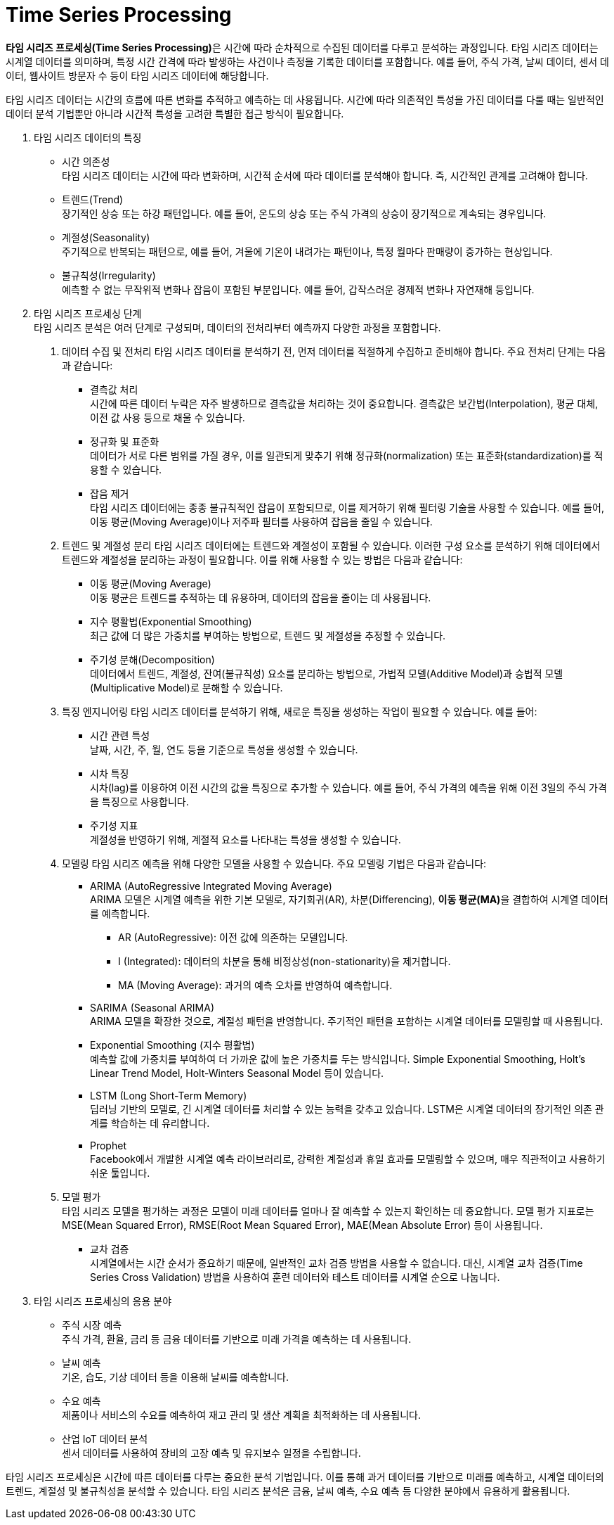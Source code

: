 = Time Series Processing

**타임 시리즈 프로세싱(Time Series Processing)**은 시간에 따라 순차적으로 수집된 데이터를 다루고 분석하는 과정입니다. 타임 시리즈 데이터는 시계열 데이터를 의미하며, 특정 시간 간격에 따라 발생하는 사건이나 측정을 기록한 데이터를 포함합니다. 예를 들어, 주식 가격, 날씨 데이터, 센서 데이터, 웹사이트 방문자 수 등이 타임 시리즈 데이터에 해당합니다.

타임 시리즈 데이터는 시간의 흐름에 따른 변화를 추적하고 예측하는 데 사용됩니다. 시간에 따라 의존적인 특성을 가진 데이터를 다룰 때는 일반적인 데이터 분석 기법뿐만 아니라 시간적 특성을 고려한 특별한 접근 방식이 필요합니다.

1. 타임 시리즈 데이터의 특징
* 시간 의존성 +
타임 시리즈 데이터는 시간에 따라 변화하며, 시간적 순서에 따라 데이터를 분석해야 합니다. 즉, 시간적인 관계를 고려해야 합니다.
* 트렌드(Trend) +
장기적인 상승 또는 하강 패턴입니다. 예를 들어, 온도의 상승 또는 주식 가격의 상승이 장기적으로 계속되는 경우입니다.
* 계절성(Seasonality) +
주기적으로 반복되는 패턴으로, 예를 들어, 겨울에 기온이 내려가는 패턴이나, 특정 월마다 판매량이 증가하는 현상입니다.
* 불규칙성(Irregularity) +
예측할 수 없는 무작위적 변화나 잡음이 포함된 부분입니다. 예를 들어, 갑작스러운 경제적 변화나 자연재해 등입니다.
2. 타임 시리즈 프로세싱 단계 +
타임 시리즈 분석은 여러 단계로 구성되며, 데이터의 전처리부터 예측까지 다양한 과정을 포함합니다.
a. 데이터 수집 및 전처리
타임 시리즈 데이터를 분석하기 전, 먼저 데이터를 적절하게 수집하고 준비해야 합니다. 주요 전처리 단계는 다음과 같습니다:
* 결측값 처리 +
시간에 따른 데이터 누락은 자주 발생하므로 결측값을 처리하는 것이 중요합니다. 결측값은 보간법(Interpolation), 평균 대체, 이전 값 사용 등으로 채울 수 있습니다.
* 정규화 및 표준화 +
데이터가 서로 다른 범위를 가질 경우, 이를 일관되게 맞추기 위해 정규화(normalization) 또는 표준화(standardization)를 적용할 수 있습니다.
* 잡음 제거 +
타임 시리즈 데이터에는 종종 불규칙적인 잡음이 포함되므로, 이를 제거하기 위해 필터링 기술을 사용할 수 있습니다. 예를 들어, 이동 평균(Moving Average)이나 저주파 필터를 사용하여 잡음을 줄일 수 있습니다.
b. 트렌드 및 계절성 분리
타임 시리즈 데이터에는 트렌드와 계절성이 포함될 수 있습니다. 이러한 구성 요소를 분석하기 위해 데이터에서 트렌드와 계절성을 분리하는 과정이 필요합니다. 이를 위해 사용할 수 있는 방법은 다음과 같습니다:
* 이동 평균(Moving Average) +
이동 평균은 트렌드를 추적하는 데 유용하며, 데이터의 잡음을 줄이는 데 사용됩니다.
* 지수 평활법(Exponential Smoothing) +
최근 값에 더 많은 가중치를 부여하는 방법으로, 트렌드 및 계절성을 추정할 수 있습니다.
* 주기성 분해(Decomposition) +
데이터에서 트렌드, 계절성, 잔여(불규칙성) 요소를 분리하는 방법으로, 가법적 모델(Additive Model)과 승법적 모델(Multiplicative Model)로 분해할 수 있습니다.
c. 특징 엔지니어링
타임 시리즈 데이터를 분석하기 위해, 새로운 특징을 생성하는 작업이 필요할 수 있습니다. 예를 들어:
* 시간 관련 특성 +
날짜, 시간, 주, 월, 연도 등을 기준으로 특성을 생성할 수 있습니다.
* 시차 특징 +
시차(lag)를 이용하여 이전 시간의 값을 특징으로 추가할 수 있습니다. 예를 들어, 주식 가격의 예측을 위해 이전 3일의 주식 가격을 특징으로 사용합니다.
* 주기성 지표 +
계절성을 반영하기 위해, 계절적 요소를 나타내는 특성을 생성할 수 있습니다.
d. 모델링
타임 시리즈 예측을 위해 다양한 모델을 사용할 수 있습니다. 주요 모델링 기법은 다음과 같습니다:
* ARIMA (AutoRegressive Integrated Moving Average) +
ARIMA 모델은 시계열 예측을 위한 기본 모델로, 자기회귀(AR), 차분(Differencing), **이동 평균(MA)**을 결합하여 시계열 데이터를 예측합니다.
** AR (AutoRegressive): 이전 값에 의존하는 모델입니다.
** I (Integrated): 데이터의 차분을 통해 비정상성(non-stationarity)을 제거합니다.
** MA (Moving Average): 과거의 예측 오차를 반영하여 예측합니다.
* SARIMA (Seasonal ARIMA) +
ARIMA 모델을 확장한 것으로, 계절성 패턴을 반영합니다. 주기적인 패턴을 포함하는 시계열 데이터를 모델링할 때 사용됩니다.
* Exponential Smoothing (지수 평활법)  +
예측할 값에 가중치를 부여하여 더 가까운 값에 높은 가중치를 두는 방식입니다. Simple Exponential Smoothing, Holt’s Linear Trend Model, Holt-Winters Seasonal Model 등이 있습니다.
* LSTM (Long Short-Term Memory) +
딥러닝 기반의 모델로, 긴 시계열 데이터를 처리할 수 있는 능력을 갖추고 있습니다. LSTM은 시계열 데이터의 장기적인 의존 관계를 학습하는 데 유리합니다.
* Prophet +
Facebook에서 개발한 시계열 예측 라이브러리로, 강력한 계절성과 휴일 효과를 모델링할 수 있으며, 매우 직관적이고 사용하기 쉬운 툴입니다.

e. 모델 평가 +
타임 시리즈 모델을 평가하는 과정은 모델이 미래 데이터를 얼마나 잘 예측할 수 있는지 확인하는 데 중요합니다. 모델 평가 지표로는 MSE(Mean Squared Error), RMSE(Root Mean Squared Error), MAE(Mean Absolute Error) 등이 사용됩니다.
* 교차 검증 +
시계열에서는 시간 순서가 중요하기 때문에, 일반적인 교차 검증 방법을 사용할 수 없습니다. 대신, 시계열 교차 검증(Time Series Cross Validation) 방법을 사용하여 훈련 데이터와 테스트 데이터를 시계열 순으로 나눕니다.
3. 타임 시리즈 프로세싱의 응용 분야
* 주식 시장 예측 +
주식 가격, 환율, 금리 등 금융 데이터를 기반으로 미래 가격을 예측하는 데 사용됩니다.
* 날씨 예측 +
기온, 습도, 기상 데이터 등을 이용해 날씨를 예측합니다.
* 수요 예측 +
제품이나 서비스의 수요를 예측하여 재고 관리 및 생산 계획을 최적화하는 데 사용됩니다.
* 산업 IoT 데이터 분석 +
센서 데이터를 사용하여 장비의 고장 예측 및 유지보수 일정을 수립합니다.

타임 시리즈 프로세싱은 시간에 따른 데이터를 다루는 중요한 분석 기법입니다. 이를 통해 과거 데이터를 기반으로 미래를 예측하고, 시계열 데이터의 트렌드, 계절성 및 불규칙성을 분석할 수 있습니다. 타임 시리즈 분석은 금융, 날씨 예측, 수요 예측 등 다양한 분야에서 유용하게 활용됩니다.